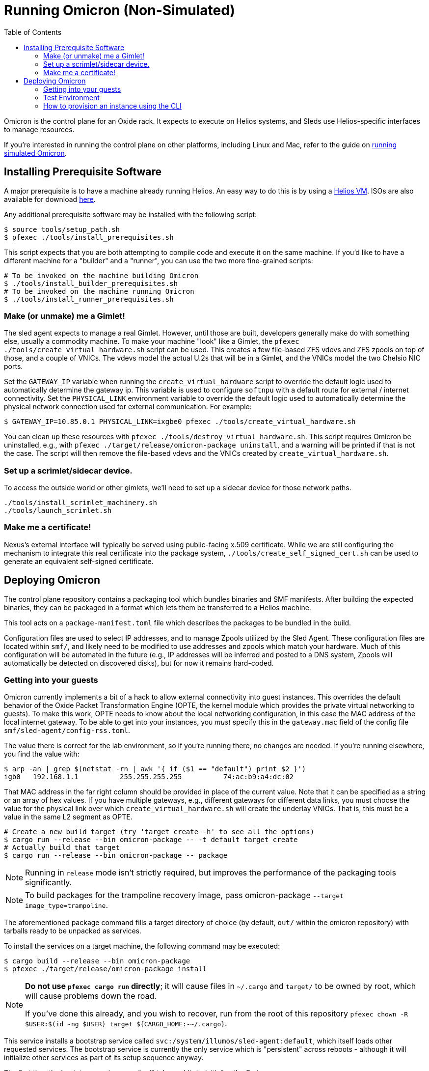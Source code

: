 :showtitle:
:toc: left
:icons: font

= Running Omicron (Non-Simulated)

Omicron is the control plane for an Oxide rack. It expects to execute
on Helios systems, and Sleds use Helios-specific interfaces to manage
resources.

If you're interested in running the control plane on other platforms, including
Linux and Mac, refer to the guide on xref:how-to-run-simulated.adoc[running
simulated Omicron].

== Installing Prerequisite Software

A major prerequisite is to have a machine already running Helios. An easy way to
do this is by using a https://github.com/oxidecomputer/helios-engvm[Helios VM].
ISOs are also available for download https://pkg.oxide.computer/install[here].

Any additional prerequisite software may be installed with the following script:

[source,text]
----
$ source tools/setup_path.sh
$ pfexec ./tools/install_prerequisites.sh
----

This script expects that you are both attempting to compile code and execute
it on the same machine. If you'd like to have a different machine for a "builder"
and a "runner", you can use the two more fine-grained scripts:

[source,text]
----
# To be invoked on the machine building Omicron
$ ./tools/install_builder_prerequisites.sh
# To be invoked on the machine running Omicron
$ ./tools/install_runner_prerequisites.sh
----

=== Make (or unmake) me a Gimlet!

The sled agent expects to manage a real Gimlet. However, until those are built,
developers generally make do with something else, usually a commodity machine.
To make your machine "look" like a Gimlet, the
`pfexec ./tools/create_virtual_hardware.sh` script can be used. This creates a few
file-based ZFS vdevs and ZFS zpools on top of those, and a couple of VNICs. The
vdevs model the actual U.2s that will be in a Gimlet, and the VNICs model the
two Chelsio NIC ports.

Set the `GATEWAY_IP` variable when running the `create_virtual_hardware` script
to override the default logic used to automatically determine the gateway ip.
This variable is used to configure `softnpu` with a default route for external /
internet connectivity. Set the `PHYSICAL_LINK` environment variable to override
the default logic used to automatically determine the physical network connection
used for external communication. For example:

----
$ GATEWAY_IP=10.85.0.1 PHYSICAL_LINK=ixgbe0 pfexec ./tools/create_virtual_hardware.sh
----

You can clean up these resources with `pfexec ./tools/destroy_virtual_hardware.sh`.
This script requires Omicron be uninstalled, e.g., with `pfexec
./target/release/omicron-package uninstall`, and a warning will be printed if
that is not the case. The script will then remove the file-based vdevs and the
VNICs created by `create_virtual_hardware.sh`.

=== Set up a scrimlet/sidecar device.

To access the outside world or other gimlets, we'll need to set up a sidecar
device for those network paths.

----
./tools/install_scrimlet_machinery.sh
./tools/launch_scrimlet.sh
----

=== Make me a certificate!

Nexus's external interface will typically be served using public-facing x.509
certificate. While we are still configuring the mechanism to integrate this real
certificate into the package system, `./tools/create_self_signed_cert.sh` can be
used to generate an equivalent self-signed certificate.

== Deploying Omicron

The control plane repository contains a packaging tool which bundles binaries
and SMF manifests. After building the expected binaries, they can be packaged
in a format which lets them be transferred to a Helios machine.

This tool acts on a `package-manifest.toml` file which describes the packages to be
bundled in the build.

Configuration files are used to select IP addresses, and to manage Zpools
utilized by the Sled Agent. These configuration files are located within
`smf/`, and likely need to be modified to use addresses and zpools which match
your hardware. Much of this configuration will be automated in the future
(e.g., IP addresses will be inferred and posted to a DNS system, Zpools will
automatically be detected on discovered disks), but for now it remains
hard-coded.

=== Getting into your guests

Omicron currently implements a bit of a hack to allow external connectivity into
guest instances. This overrides the default behavior of the Oxide Packet
Transformation Engine (OPTE, the kernel module which provides the private
virtual networking to guests). To make this work, OPTE needs to know about the
local networking configuration, in this case the MAC address of the local
internet gateway. To be able to get into your instances, you _must_ specify this
in the `gateway.mac` field of the config file `smf/sled-agent/config-rss.toml`.

The value there is correct for the lab environment, so if you're running there,
no changes are needed. If you're running elsewhere, you find the value with:

[source,text]
----
$ arp -an | grep $(netstat -rn | awk '{ if ($1 == "default") print $2 }')
igb0   192.168.1.1          255.255.255.255          74:ac:b9:a4:dc:02
----

That MAC address in the far right column should be provided in place of the
current value. Note that it can be specified as a string or an array of hex
values. If you have multiple gateways, e.g., different gateways for different
data links, you must choose the value for the physical link over which
`create_virtual_hardware.sh` will create the underlay VNICs. That is, this must
be a value in the same L2 segment as OPTE.

[source,text]
----
# Create a new build target (try 'target create -h' to see all the options)
$ cargo run --release --bin omicron-package -- -t default target create
# Actually build that target
$ cargo run --release --bin omicron-package -- package
----

NOTE: Running in `release` mode isn't strictly required, but improves
the performance of the packaging tools significantly.

NOTE: To build packages for the trampoline recovery image, pass omicron-package
`--target image_type=trampoline`.

The aforementioned package command fills a target directory of choice
(by default, `out/` within the omicron repository) with tarballs ready
to be unpacked as services.

To install the services on a target machine, the following command
may be executed:

[source,text]
----
$ cargo build --release --bin omicron-package
$ pfexec ./target/release/omicron-package install
----

[NOTE]
====
**Do not use `pfexec cargo run` directly**; it will cause files in `~/.cargo` and `target/` to be owned by root, which will cause problems down the road.

If you've done this already, and you wish to recover, run from the root of this repository `pfexec chown -R $USER:$(id -ng $USER) target ${CARGO_HOME:-~/.cargo}`.
====

This service installs a bootstrap service called
`svc:/system/illumos/sled-agent:default`, which itself loads other requested
services. The bootstrap service is currently the only service which is
"persistent" across reboots - although it will initialize other services as part
of its setup sequence anyway.

The first time the bootstrap service runs, it will take a while to initialize
the Omicron zones:

[source,text]
----
# List all services:
$ svcs

# View logs for sled-agent:
$ tail -F $(svcs -L sled-agent)
----

Once the zones are initialized, they'll show up in `zoneadm`:

[source,text]
----
# View zones managed by Omicron (prefixed with "oxz_"):
$ zoneadm list -cnv

# View logs for a service:
$ pfexec tail -f $(pfexec svcs -z oxz_nexus -L nexus)
----

To uninstall all Omicron services from a machine, the following may be
executed:

[source,text]
----
$ cargo build --release --bin omicron-package
$ pfexec ./target/release/omicron-package uninstall
----

==== Running the switch zone in stub mode

If you're in a virtual machine, by default the above commands will not cause the
switch zone to be enabled (a zone called `oxz_switch` will not be created). To
enable the stub switch, edit `smf/sled-agent/config.toml` and set `stub_scrimlet
= true`.

=== Test Environment

When we deploy, we're effectively creating a number of different zones
for all the components that make up Omicron (Nexus, Clickhouse, Crucible, etc).
Since all these services run in different zones they cannot communicate with
each other (and Sled Agent in the global zone) via `localhost`. In practice,
we'll assign addresses as per RFD 63 as well as incorporating DNS based
service discovery.

For the purposes of local development today, we specify some hardcoded IPv6
unique local addresses in the subnet of the first Sled Agent: `fd00:1122:3344:1::/64`.

If you'd like to modify these values to suit your local network, you can modify
them within the https://github.com/oxidecomputer/omicron/tree/main/smf[`smf/` subdirectory].
Notably, Nexus is being served from IPv4 address, which may be configured to be
external. By default, it uses a private IPv4 address and no Internet gateway, but may
be configured to use a public-facing IP address with an Internet gateway that may
be set as a default route for the Nexus zone.

[options="header"]
|===================================================================================================
| Service                    | Endpoint
| Sled Agent: Bootstrap      | Derived from MAC address of physical data link.
| Sled Agent: Dropshot API   | `[fd00:1122:3344:0101::1]:12345`
| Switch Zone                | `[fd00:1122:3344:0101::2]`
| Cockroach DB               | `[fd00:1122:3344:0101::3]:32221`
| Nexus: Internal API        | `[fd00:1122:3344:0101::4]:12221`
| Oximeter                   | `[fd00:1122:3344:0101::5]:12223`
| Clickhouse                 | `[fd00:1122:3344:0101::6]:8123`
| Crucible Downstairs 1      | `[fd00:1122:3344:0101::7]:32345`
| Crucible Downstairs 2      | `[fd00:1122:3344:0101::8]:32345`
| Crucible Downstairs 3      | `[fd00:1122:3344:0101::9]:32345`
| Internal DNS Service       | `[fd00:1122:3344:0001::1]:5353`
| Nexus: External API        | `192.168.1.20:80`
| Internet Gateway           | None, but can be set in `smf/sled-agent/config-rss.toml`
|===================================================================================================

Note that Sled Agent runs in the global zone and is the one responsible for bringing up all the other
other services and allocating them with vNICs and IPv6 addresses.

=== How to provision an instance using the CLI

Here are the current steps to provision an instance using the https://github.com/oxidecomputer/cli[oxide]
command line interface.  Note that the `jq` command is required. In addition, the examples build on each other, so a previous name (or org, or project) are used in later steps.

1. Create an organization and project that the resources will live under:

    oxide org create myorg
    oxide project create -o myorg myproj

2. Create an IP Pool, for providing external connectivity to the instance later.
We need to create an IP Pool itself, and a range of IP addresses in that pool.
**Important:** The addresses used here are appropriate for the Oxide lab
environment, but not for an arbitrary environment. The actual IP range must
currently be something that matches the physical network that the host is
running in, at least if you'd like to be able to SSH into the guest. This is
most often a private address range, like `10.0.0.0/8` or `192.168.0.0/16`, but
the exact addresses that are available depends on the environment.

    oxide api /v1/system/ip-pools/default/ranges/add --method POST --input - <<EOF
    {
      "first": "172.20.15.227",
      "last": "172.20.15.239"
    }
    EOF

3. Define a global image that will be used as initial disk contents.

 a. This can be the alpine.iso image that ships with propolis:

    oxide api /system/images --method POST --input - <<EOF
    {
      "name": "alpine",
      "description": "boot from propolis zone blob!",
      "block_size": 512,
      "distribution": {
        "name": "alpine",
        "version": "propolis-blob"
      },
      "source": {
        "type": "you_can_boot_anything_as_long_as_its_alpine"
      }
    }
    EOF

 b. Or an ISO / raw disk image / etc hosted at a URL:

    oxide api /system/images --method POST --input - <<EOF
    {
      "name": "crucible-tester-sparse",
      "description": "boot from a url!",
      "block_size": 512,
      "distribution": {
        "name": "debian",
        "version": "9"
      },
      "source": {
        "type": "url",
        "url": "http://[fd00:1122:3344:101::15]/crucible-tester-sparse.img"
      }
    }
    EOF

4. Create a disk from that global image (note that disk size must be greater than or equal to image size and a 1GiB multiple!). The example below creates a disk using the image made from the alpine ISO that ships with propolis, and sets the size to the next 1GiB multiple of the original alpine source:

    oxide api /organizations/myorg/projects/myproj/disks/ --method POST --input - <<EOF
    {
      "name": "alpine",
      "description": "alpine.iso blob",
      "block_size": 512,
      "size": 1073741824,
      "disk_source": {
          "type": "global_image",
          "image_id": "$(oxide api /system/images/alpine | jq -r .id)"
      }
    }
    EOF

5. Create an instance, attaching the alpine disk created above:

    oxide api /organizations/myorg/projects/myproj/instances --method POST --input - <<EOF
    {
      "name": "myinst",
      "description": "my inst",
      "hostname": "myinst",
      "memory": 1073741824,
      "ncpus": 2,
      "disks": [
        {
          "type": "attach",
          "name": "alpine"
        }
      ],
      "external_ips": [{"type": "ephemeral"}]
    }
    EOF

6. Optionally, attach to the proxied propolis server serial console (this requires https://github.com/oxidecomputer/cli/commit/adab246142270778db7208126fb03724f5d35858[this commit] or newer of the CLI.)

    oxide instance serial --interactive -p myproj -o myorg myinst
